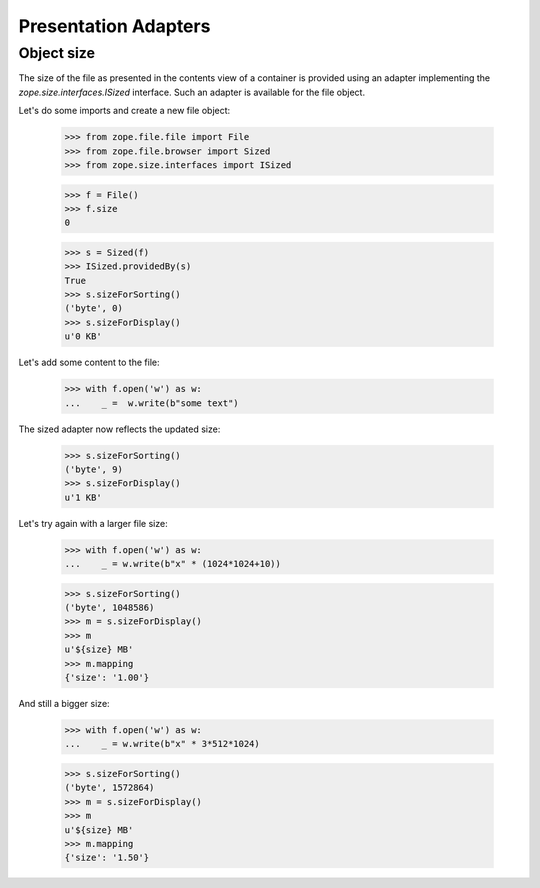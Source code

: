 =====================
Presentation Adapters
=====================

Object size
-----------

The size of the file as presented in the contents view of a container is
provided using an adapter implementing the `zope.size.interfaces.ISized`
interface. Such an adapter is available for the file object.

Let's do some imports and create a new file object:

  >>> from zope.file.file import File
  >>> from zope.file.browser import Sized
  >>> from zope.size.interfaces import ISized

  >>> f = File()
  >>> f.size
  0

  >>> s = Sized(f)
  >>> ISized.providedBy(s)
  True
  >>> s.sizeForSorting()
  ('byte', 0)
  >>> s.sizeForDisplay()
  u'0 KB'

Let's add some content to the file:

  >>> with f.open('w') as w:
  ...    _ =  w.write(b"some text")

The sized adapter now reflects the updated size:

  >>> s.sizeForSorting()
  ('byte', 9)
  >>> s.sizeForDisplay()
  u'1 KB'

Let's try again with a larger file size:

  >>> with f.open('w') as w:
  ...    _ = w.write(b"x" * (1024*1024+10))

  >>> s.sizeForSorting()
  ('byte', 1048586)
  >>> m = s.sizeForDisplay()
  >>> m
  u'${size} MB'
  >>> m.mapping
  {'size': '1.00'}

And still a bigger size:

  >>> with f.open('w') as w:
  ...    _ = w.write(b"x" * 3*512*1024)

  >>> s.sizeForSorting()
  ('byte', 1572864)
  >>> m = s.sizeForDisplay()
  >>> m
  u'${size} MB'
  >>> m.mapping
  {'size': '1.50'}
